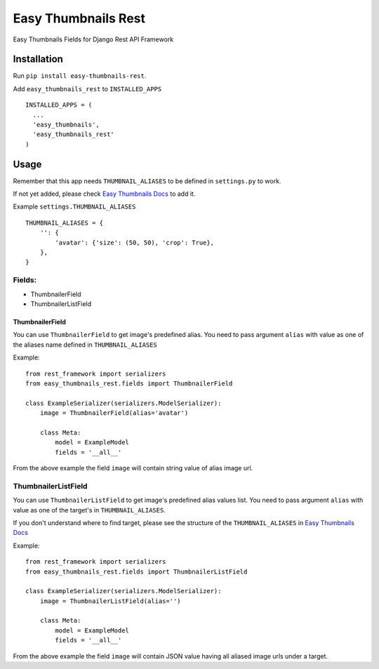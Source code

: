====================
Easy Thumbnails Rest
====================

Easy Thumbnails Fields for Django Rest API Framework

Installation
------------

Run ``pip install easy-thumbnails-rest``.

Add ``easy_thumbnails_rest`` to ``INSTALLED_APPS``

::

    INSTALLED_APPS = (
      ...
      'easy_thumbnails',
      'easy_thumbnails_rest'
    )

Usage
-----

Remember that this app needs ``THUMBNAIL_ALIASES`` to be defined in ``settings.py`` to work.

If not yet added, please check `Easy Thumbnails Docs <https://easy-thumbnails.readthedocs.io/en/latest/usage/#thumbnail-aliases>`_ to add it.

Example ``settings.THUMBNAIL_ALIASES``

::

    THUMBNAIL_ALIASES = {
        '': {
            'avatar': {'size': (50, 50), 'crop': True},
        },
    }

Fields:
~~~~~~~

-  ThumbnailerField
-  ThumbnailerListField

ThumbnailerField
^^^^^^^^^^^^^^^^

You can use ``ThumbnailerField`` to get image's predefined alias. You need to pass argument ``alias`` with value as one of the aliases name defined in ``THUMBNAIL_ALIASES``

Example:

::

    from rest_framework import serializers
    from easy_thumbnails_rest.fields import ThumbnailerField

    class ExampleSerializer(serializers.ModelSerializer):
        image = ThumbnailerField(alias='avatar')

        class Meta:
            model = ExampleModel
            fields = '__all__'

From the above example the field ``image`` will contain string value of alias image url.

ThumbnailerListField
~~~~~~~~~~~~~~~~~~~~

You can use ``ThumbnailerListField`` to get image's predefined alias values list. You need to pass argument ``alias`` with value as one of the target's in ``THUMBNAIL_ALIASES``.

If you don't understand where to find target, please see the structure of the ``THUMBNAIL_ALIASES`` in `Easy Thumbnails Docs <https://easy-thumbnails.readthedocs.io/en/latest/usage/#thumbnail-aliases>`_

Example:

::

    from rest_framework import serializers
    from easy_thumbnails_rest.fields import ThumbnailerListField

    class ExampleSerializer(serializers.ModelSerializer):
        image = ThumbnailerListField(alias='')

        class Meta:
            model = ExampleModel
            fields = '__all__'

From the above example the field ``image`` will contain JSON value having all aliased image urls under a target.
